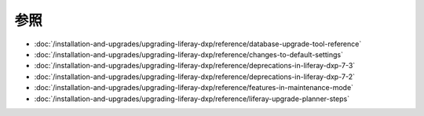 参照
=========

-  :doc:`/installation-and-upgrades/upgrading-liferay-dxp/reference/database-upgrade-tool-reference`
-  :doc:`/installation-and-upgrades/upgrading-liferay-dxp/reference/changes-to-default-settings`
-  :doc:`/installation-and-upgrades/upgrading-liferay-dxp/reference/deprecations-in-liferay-dxp-7-3`
-  :doc:`/installation-and-upgrades/upgrading-liferay-dxp/reference/deprecations-in-liferay-dxp-7-2`
-  :doc:`/installation-and-upgrades/upgrading-liferay-dxp/reference/features-in-maintenance-mode`
-  :doc:`/installation-and-upgrades/upgrading-liferay-dxp/reference/liferay-upgrade-planner-steps`